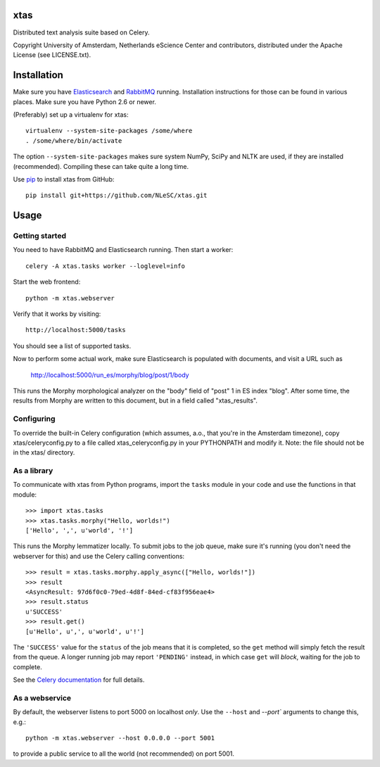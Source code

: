 xtas
====

Distributed text analysis suite based on Celery.

Copyright University of Amsterdam, Netherlands eScience Center and
contributors, distributed under the Apache License (see LICENSE.txt).


Installation
============

Make sure you have `Elasticsearch <http://www.elasticsearch.org/>`_ and
`RabbitMQ <http://www.rabbitmq.com/>`_ running. Installation instructions for
those can be found in various places. Make sure you have Python 2.6 or newer.

(Preferably) set up a virtualenv for xtas::

    virtualenv --system-site-packages /some/where
    . /some/where/bin/activate

The option ``--system-site-packages`` makes sure system NumPy, SciPy and NLTK
are used, if they are installed (recommended). Compiling these can take quite
a long time.

Use `pip <https://pypi.python.org/pypi/pip/1.1>`_ to install xtas from GitHub::

    pip install git+https://github.com/NLeSC/xtas.git


Usage
=====


Getting started
---------------

You need to have RabbitMQ and Elasticsearch running. Then start a worker::

    celery -A xtas.tasks worker --loglevel=info

Start the web frontend::

    python -m xtas.webserver

Verify that it works by visiting::

    http://localhost:5000/tasks

You should see a list of supported tasks.

Now to perform some actual work, make sure Elasticsearch is populated with
documents, and visit a URL such as

    http://localhost:5000/run_es/morphy/blog/post/1/body

This runs the Morphy morphological analyzer on the "body" field of "post" 1
in ES index "blog". After some time, the results from Morphy are written to
this document, but in a field called "xtas_results".


Configuring
-----------
To override the built-in Celery configuration (which assumes, a.o., that
you're in the Amsterdam timezone), copy xtas/celeryconfig.py to a file
called xtas_celeryconfig.py in your PYTHONPATH and modify it. Note: the
file should not be in the xtas/ directory.


As a library
------------

To communicate with xtas from Python programs, import the ``tasks`` module in
your code and use the functions in that module::

    >>> import xtas.tasks
    >>> xtas.tasks.morphy("Hello, worlds!")
    ['Hello', ',', u'world', '!']

This runs the Morphy lemmatizer locally. To submit jobs to the job queue,
make sure it's running (you don't need the webserver for this) and use the
Celery calling conventions::

    >>> result = xtas.tasks.morphy.apply_async(["Hello, worlds!"])
    >>> result
    <AsyncResult: 97d6f0c0-79ed-4d8f-84ed-cf83f956eae4>
    >>> result.status
    u'SUCCESS'
    >>> result.get()
    [u'Hello', u',', u'world', u'!']

The ``'SUCCESS'`` value for the ``status`` of the job means that it is
completed, so the ``get`` method will simply fetch the result from the queue.
A longer running job may report ``'PENDING'`` instead, in which case ``get``
will *block*, waiting for the job to complete.

See the `Celery documentation <http://docs.celeryproject.org/en/latest/>`_
for full details.


As a webservice
---------------

By default, the webserver listens to port 5000 on localhost *only*. Use the
``--host`` and `--port`` arguments to change this, e.g.::

    python -m xtas.webserver --host 0.0.0.0 --port 5001

to provide a public service to all the world (not recommended) on port 5001.

